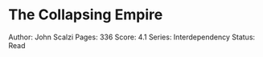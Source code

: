 * The Collapsing Empire
  
Author: John Scalzi Pages: 336 Score: 4.1 Series: Interdependency
Status: Read
